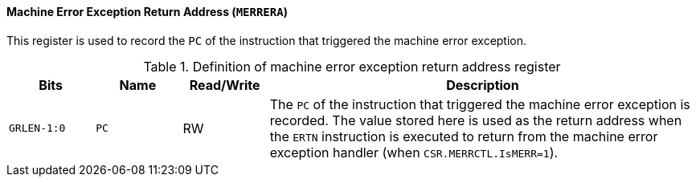 [[machine-error-exception-return-address]]
==== Machine Error Exception Return Address (`MERRERA`)

This register is used to record the `PC` of the instruction that triggered the machine error exception.

[[definition-of-machine-error-exception-return-address-register]]
.Definition of machine error exception return address register
[%header,cols="2*^1m,^1,5"]
|===
d|Bits
d|Name
|Read/Write
|Description

|GRLEN-1:0
|PC
|RW
|The `PC` of the instruction that triggered the machine error exception is recorded.
The value stored here is used as the return address when the `ERTN` instruction is executed to return from the machine error exception handler (when `CSR.MERRCTL.IsMERR=1`).
|===
